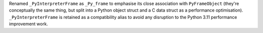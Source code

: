 Renamed ``_PyInterpreterFrame`` as ``_Py_frame`` to emphasise its close
association with ``PyFrameObject`` (they're conceptually the same thing, but
split into a Python object struct and a C data struct as a performance
optimisation). ``_PyInterpreterFrame`` is retained as a compatibility alias
to avoid any disruption to the Python 3.11 performance improvement work.
